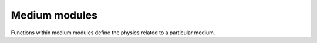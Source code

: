 .. _medium:

Medium modules
==============

Functions within medium modules define the physics related to a particular medium.

.. doxygengroup:: MediumPhysics
    :content-only:
